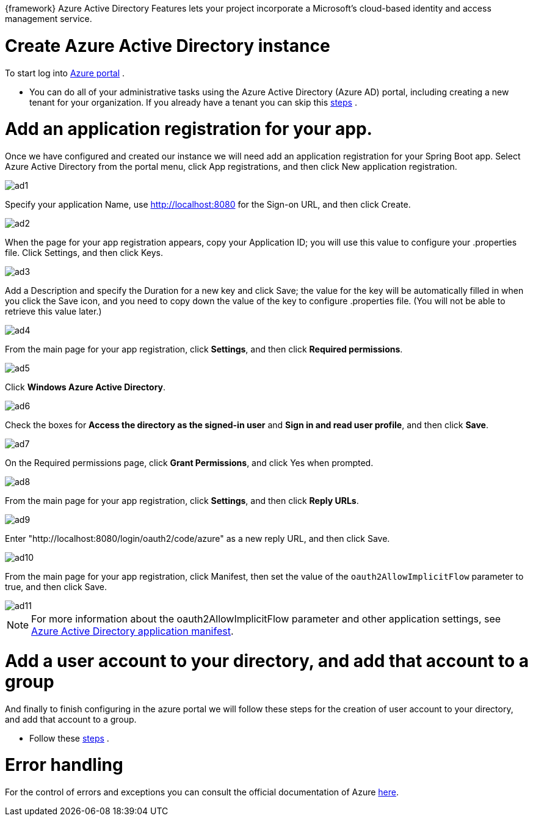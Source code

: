 
:fragment:

{framework} Azure Active Directory Features lets your project incorporate a Microsoft’s cloud-based identity and access management service. 


= Create Azure Active Directory instance

To start log into https://portal.azure.com[Azure portal] .

* You can do all of your administrative tasks using the Azure Active Directory (Azure AD) portal, including creating a new tenant for your organization. 
If you already have a tenant you can skip this https://docs.microsoft.com/en-us/java/azure/spring-framework/configure-spring-boot-starter-java-app-with-azure-active-directory?view=azure-java-stable#create-azure-active-directory-instance[steps] .

= Add an application registration for your app.
Once we have configured and created our instance we will need add an application registration for your Spring Boot app.
Select Azure Active Directory from the portal menu, click App registrations, and then click New application registration.

image::altemista-cloudfwk-documentation/azure/ad1.png[align="center"]

Specify your application Name, use http://localhost:8080 for the Sign-on URL, and then click Create.

image::altemista-cloudfwk-documentation/azure/ad2.png[align="center"]

When the page for your app registration appears, copy your Application ID; you will use this value to configure your .properties file. Click Settings, and then click Keys.

image::altemista-cloudfwk-documentation/azure/ad3.png[align="center"]

Add a Description and specify the Duration for a new key and click Save; the value for the key will be automatically filled in when you click the Save icon, and you need to copy down the value of the key to configure .properties file. (You will not be able to retrieve this value later.)

image::altemista-cloudfwk-documentation/azure/ad4.png[align="center"]

From the main page for your app registration, click *Settings*, and then click *Required permissions*.

image::altemista-cloudfwk-documentation/azure/ad5.png[align="center"]

Click *Windows Azure Active Directory*.

image::altemista-cloudfwk-documentation/azure/ad6.png[align="center"]

Check the boxes for *Access the directory as the signed-in user* and *Sign in and read user profile*, and then click *Save*.

image::altemista-cloudfwk-documentation/azure/ad7.png[align="center"]

On the Required permissions page, click *Grant Permissions*, and click Yes when prompted.

image::altemista-cloudfwk-documentation/azure/ad8.png[align="center"]

From the main page for your app registration, click *Settings*, and then click *Reply URLs*.

image::altemista-cloudfwk-documentation/azure/ad9.png[align="center"]

Enter "http://localhost:8080/login/oauth2/code/azure" as a new reply URL, and then click Save.

image::altemista-cloudfwk-documentation/azure/ad10.png[align="center"]

From the main page for your app registration, click Manifest, then set the value of the `oauth2AllowImplicitFlow` parameter to true, and then click Save.

image::altemista-cloudfwk-documentation/azure/ad11.png[align="center"]

NOTE: For more information about the oauth2AllowImplicitFlow parameter and other application settings, see https://docs.microsoft.com/es-es/azure/active-directory/develop/reference-app-manifest[Azure Active Directory application manifest].


= Add a user account to your directory, and add that account to a group

And finally to finish configuring in the azure portal we will follow these steps for the creation of user account to your directory, and add that account to a group.

* Follow these https://docs.microsoft.com/en-us/java/azure/spring-framework/configure-spring-boot-starter-java-app-with-azure-active-directory?view=azure-java-stable#add-a-user-account-to-your-directory-and-add-that-account-to-a-group[steps] .

= Error handling

For the control of errors and exceptions you can consult the official documentation of Azure https://docs.microsoft.com/es-es/azure/active-directory/develop/active-directory-devhowto-adal-error-handling[here].

